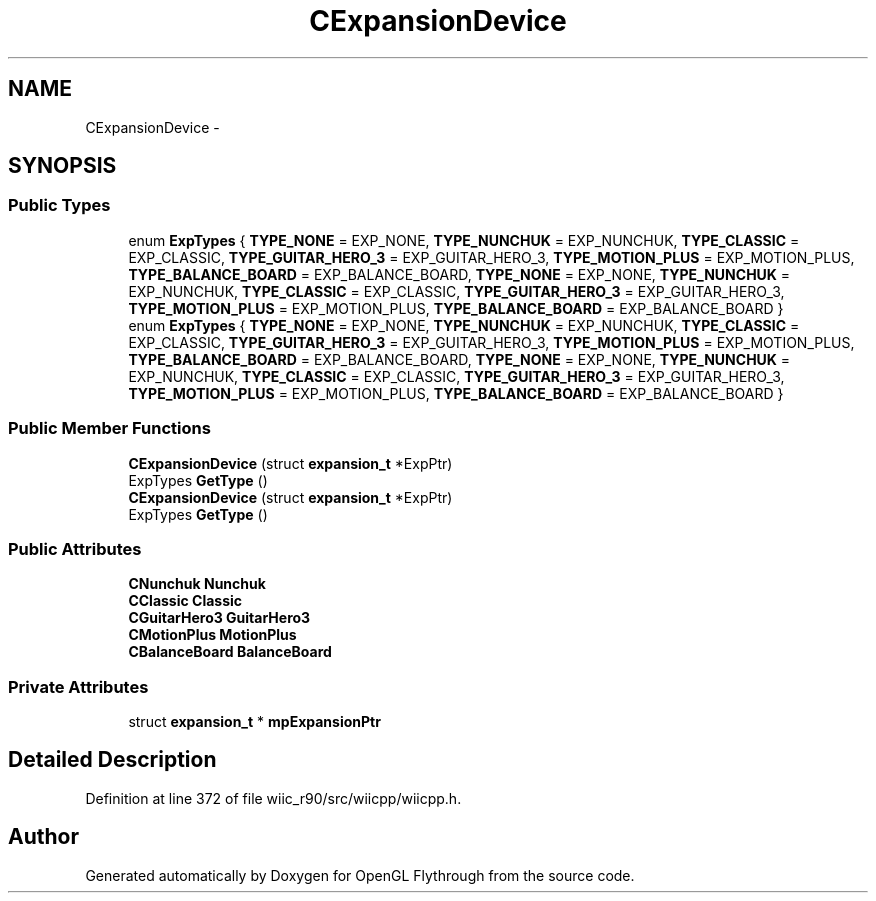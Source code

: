.TH "CExpansionDevice" 3 "Fri Nov 30 2012" "Version 001" "OpenGL Flythrough" \" -*- nroff -*-
.ad l
.nh
.SH NAME
CExpansionDevice \- 
.SH SYNOPSIS
.br
.PP
.SS "Public Types"

.in +1c
.ti -1c
.RI "enum \fBExpTypes\fP { \fBTYPE_NONE\fP =  EXP_NONE, \fBTYPE_NUNCHUK\fP =  EXP_NUNCHUK, \fBTYPE_CLASSIC\fP =  EXP_CLASSIC, \fBTYPE_GUITAR_HERO_3\fP =  EXP_GUITAR_HERO_3, \fBTYPE_MOTION_PLUS\fP =  EXP_MOTION_PLUS, \fBTYPE_BALANCE_BOARD\fP =  EXP_BALANCE_BOARD, \fBTYPE_NONE\fP =  EXP_NONE, \fBTYPE_NUNCHUK\fP =  EXP_NUNCHUK, \fBTYPE_CLASSIC\fP =  EXP_CLASSIC, \fBTYPE_GUITAR_HERO_3\fP =  EXP_GUITAR_HERO_3, \fBTYPE_MOTION_PLUS\fP =  EXP_MOTION_PLUS, \fBTYPE_BALANCE_BOARD\fP =  EXP_BALANCE_BOARD }"
.br
.ti -1c
.RI "enum \fBExpTypes\fP { \fBTYPE_NONE\fP =  EXP_NONE, \fBTYPE_NUNCHUK\fP =  EXP_NUNCHUK, \fBTYPE_CLASSIC\fP =  EXP_CLASSIC, \fBTYPE_GUITAR_HERO_3\fP =  EXP_GUITAR_HERO_3, \fBTYPE_MOTION_PLUS\fP =  EXP_MOTION_PLUS, \fBTYPE_BALANCE_BOARD\fP =  EXP_BALANCE_BOARD, \fBTYPE_NONE\fP =  EXP_NONE, \fBTYPE_NUNCHUK\fP =  EXP_NUNCHUK, \fBTYPE_CLASSIC\fP =  EXP_CLASSIC, \fBTYPE_GUITAR_HERO_3\fP =  EXP_GUITAR_HERO_3, \fBTYPE_MOTION_PLUS\fP =  EXP_MOTION_PLUS, \fBTYPE_BALANCE_BOARD\fP =  EXP_BALANCE_BOARD }"
.br
.in -1c
.SS "Public Member Functions"

.in +1c
.ti -1c
.RI "\fBCExpansionDevice\fP (struct \fBexpansion_t\fP *ExpPtr)"
.br
.ti -1c
.RI "ExpTypes \fBGetType\fP ()"
.br
.ti -1c
.RI "\fBCExpansionDevice\fP (struct \fBexpansion_t\fP *ExpPtr)"
.br
.ti -1c
.RI "ExpTypes \fBGetType\fP ()"
.br
.in -1c
.SS "Public Attributes"

.in +1c
.ti -1c
.RI "\fBCNunchuk\fP \fBNunchuk\fP"
.br
.ti -1c
.RI "\fBCClassic\fP \fBClassic\fP"
.br
.ti -1c
.RI "\fBCGuitarHero3\fP \fBGuitarHero3\fP"
.br
.ti -1c
.RI "\fBCMotionPlus\fP \fBMotionPlus\fP"
.br
.ti -1c
.RI "\fBCBalanceBoard\fP \fBBalanceBoard\fP"
.br
.in -1c
.SS "Private Attributes"

.in +1c
.ti -1c
.RI "struct \fBexpansion_t\fP * \fBmpExpansionPtr\fP"
.br
.in -1c
.SH "Detailed Description"
.PP 
Definition at line 372 of file wiic_r90/src/wiicpp/wiicpp\&.h\&.

.SH "Author"
.PP 
Generated automatically by Doxygen for OpenGL Flythrough from the source code\&.
